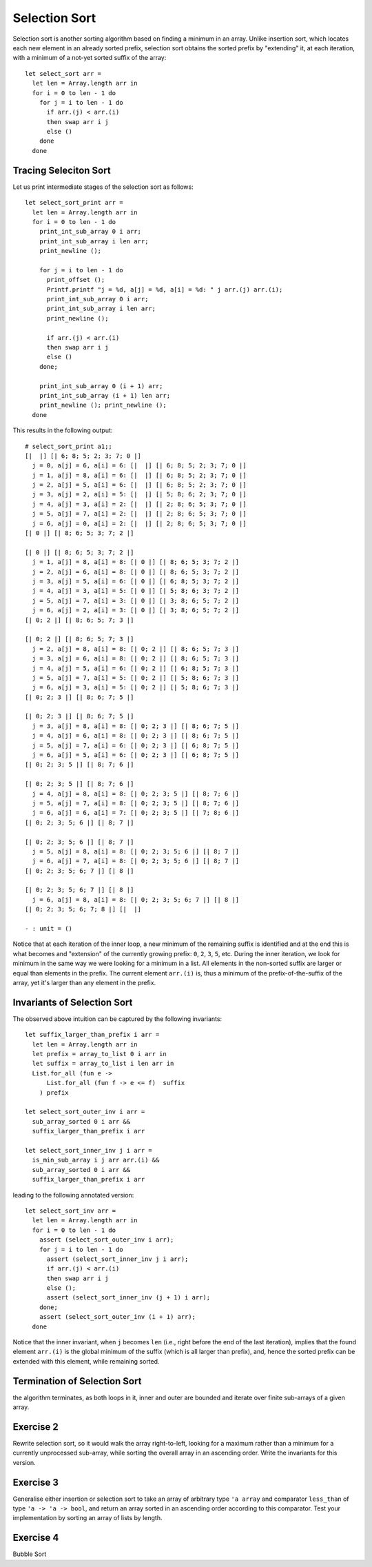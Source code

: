 .. -*- mode: rst -*-

Selection Sort
==============

Selection sort is another sorting algorithm based on finding a minimum
in an array. Unlike insertion sort, which locates each new element in
an already sorted prefix, selection sort obtains the sorted prefix by
"extending" it, at each iteration, with a minimum of a not-yet sorted
suffix of the array::

 let select_sort arr = 
   let len = Array.length arr in
   for i = 0 to len - 1 do
     for j = i to len - 1 do
       if arr.(j) < arr.(i)
       then swap arr i j
       else ()
     done
   done

Tracing Seleciton Sort
----------------------

Let us print intermediate stages of the selection sort as follows::

 let select_sort_print arr = 
   let len = Array.length arr in
   for i = 0 to len - 1 do
     print_int_sub_array 0 i arr; 
     print_int_sub_array i len arr;
     print_newline ();

     for j = i to len - 1 do
       print_offset ();
       Printf.printf "j = %d, a[j] = %d, a[i] = %d: " j arr.(j) arr.(i);
       print_int_sub_array 0 i arr;
       print_int_sub_array i len arr;
       print_newline ();

       if arr.(j) < arr.(i)
       then swap arr i j
       else ()
     done;

     print_int_sub_array 0 (i + 1) arr; 
     print_int_sub_array (i + 1) len arr;
     print_newline (); print_newline ();
   done

This results in the following output::

 # select_sort_print a1;;
 [|  |] [| 6; 8; 5; 2; 3; 7; 0 |] 
   j = 0, a[j] = 6, a[i] = 6: [|  |] [| 6; 8; 5; 2; 3; 7; 0 |] 
   j = 1, a[j] = 8, a[i] = 6: [|  |] [| 6; 8; 5; 2; 3; 7; 0 |] 
   j = 2, a[j] = 5, a[i] = 6: [|  |] [| 6; 8; 5; 2; 3; 7; 0 |] 
   j = 3, a[j] = 2, a[i] = 5: [|  |] [| 5; 8; 6; 2; 3; 7; 0 |] 
   j = 4, a[j] = 3, a[i] = 2: [|  |] [| 2; 8; 6; 5; 3; 7; 0 |] 
   j = 5, a[j] = 7, a[i] = 2: [|  |] [| 2; 8; 6; 5; 3; 7; 0 |] 
   j = 6, a[j] = 0, a[i] = 2: [|  |] [| 2; 8; 6; 5; 3; 7; 0 |] 
 [| 0 |] [| 8; 6; 5; 3; 7; 2 |] 

 [| 0 |] [| 8; 6; 5; 3; 7; 2 |] 
   j = 1, a[j] = 8, a[i] = 8: [| 0 |] [| 8; 6; 5; 3; 7; 2 |] 
   j = 2, a[j] = 6, a[i] = 8: [| 0 |] [| 8; 6; 5; 3; 7; 2 |] 
   j = 3, a[j] = 5, a[i] = 6: [| 0 |] [| 6; 8; 5; 3; 7; 2 |] 
   j = 4, a[j] = 3, a[i] = 5: [| 0 |] [| 5; 8; 6; 3; 7; 2 |] 
   j = 5, a[j] = 7, a[i] = 3: [| 0 |] [| 3; 8; 6; 5; 7; 2 |] 
   j = 6, a[j] = 2, a[i] = 3: [| 0 |] [| 3; 8; 6; 5; 7; 2 |] 
 [| 0; 2 |] [| 8; 6; 5; 7; 3 |] 

 [| 0; 2 |] [| 8; 6; 5; 7; 3 |] 
   j = 2, a[j] = 8, a[i] = 8: [| 0; 2 |] [| 8; 6; 5; 7; 3 |] 
   j = 3, a[j] = 6, a[i] = 8: [| 0; 2 |] [| 8; 6; 5; 7; 3 |] 
   j = 4, a[j] = 5, a[i] = 6: [| 0; 2 |] [| 6; 8; 5; 7; 3 |] 
   j = 5, a[j] = 7, a[i] = 5: [| 0; 2 |] [| 5; 8; 6; 7; 3 |] 
   j = 6, a[j] = 3, a[i] = 5: [| 0; 2 |] [| 5; 8; 6; 7; 3 |] 
 [| 0; 2; 3 |] [| 8; 6; 7; 5 |] 

 [| 0; 2; 3 |] [| 8; 6; 7; 5 |] 
   j = 3, a[j] = 8, a[i] = 8: [| 0; 2; 3 |] [| 8; 6; 7; 5 |] 
   j = 4, a[j] = 6, a[i] = 8: [| 0; 2; 3 |] [| 8; 6; 7; 5 |] 
   j = 5, a[j] = 7, a[i] = 6: [| 0; 2; 3 |] [| 6; 8; 7; 5 |] 
   j = 6, a[j] = 5, a[i] = 6: [| 0; 2; 3 |] [| 6; 8; 7; 5 |] 
 [| 0; 2; 3; 5 |] [| 8; 7; 6 |] 

 [| 0; 2; 3; 5 |] [| 8; 7; 6 |] 
   j = 4, a[j] = 8, a[i] = 8: [| 0; 2; 3; 5 |] [| 8; 7; 6 |] 
   j = 5, a[j] = 7, a[i] = 8: [| 0; 2; 3; 5 |] [| 8; 7; 6 |] 
   j = 6, a[j] = 6, a[i] = 7: [| 0; 2; 3; 5 |] [| 7; 8; 6 |] 
 [| 0; 2; 3; 5; 6 |] [| 8; 7 |] 

 [| 0; 2; 3; 5; 6 |] [| 8; 7 |] 
   j = 5, a[j] = 8, a[i] = 8: [| 0; 2; 3; 5; 6 |] [| 8; 7 |] 
   j = 6, a[j] = 7, a[i] = 8: [| 0; 2; 3; 5; 6 |] [| 8; 7 |] 
 [| 0; 2; 3; 5; 6; 7 |] [| 8 |] 

 [| 0; 2; 3; 5; 6; 7 |] [| 8 |] 
   j = 6, a[j] = 8, a[i] = 8: [| 0; 2; 3; 5; 6; 7 |] [| 8 |] 
 [| 0; 2; 3; 5; 6; 7; 8 |] [|  |] 

 - : unit = ()

Notice that at each iteration of the inner loop, a new minimum of the
remaining suffix is identified and at the end this is what becomes and
"extension" of the currently growing prefix: ``0``, ``2``, ``3``,
``5``, etc. During the inner iteration, we look for minimum in the
same way we were looking for a minimum in a list. All elements in the
non-sorted suffix are larger or equal than elements in the prefix. The
current element ``arr.(i)`` is, thus a minimum of the
prefix-of-the-suffix of the array, yet it's larger than any element in
the prefix.

Invariants of Selection Sort
----------------------------

The observed above intuition can be captured by the following
invariants::

 let suffix_larger_than_prefix i arr =
   let len = Array.length arr in
   let prefix = array_to_list 0 i arr in
   let suffix = array_to_list i len arr in
   List.for_all (fun e -> 
       List.for_all (fun f -> e <= f)  suffix
     ) prefix

 let select_sort_outer_inv i arr =
   sub_array_sorted 0 i arr &&
   suffix_larger_than_prefix i arr

 let select_sort_inner_inv j i arr = 
   is_min_sub_array i j arr arr.(i) &&
   sub_array_sorted 0 i arr &&
   suffix_larger_than_prefix i arr

leading to the following annotated version::

 let select_sort_inv arr = 
   let len = Array.length arr in
   for i = 0 to len - 1 do
     assert (select_sort_outer_inv i arr);
     for j = i to len - 1 do
       assert (select_sort_inner_inv j i arr);
       if arr.(j) < arr.(i)
       then swap arr i j
       else ();
       assert (select_sort_inner_inv (j + 1) i arr);
     done;
     assert (select_sort_outer_inv (i + 1) arr);
   done

Notice that the inner invariant, when ``j`` becomes ``len`` (i.e.,
right before the end of the last iteration), implies that the found
element ``arr.(i)`` is the global minimum of the suffix (which is all
larger than prefix), and, hence the sorted prefix can be extended with
this element, while remaining sorted.

Termination of Selection Sort
-----------------------------

the algorithm terminates, as both loops in it, inner and outer are
bounded and iterate over finite sub-arrays of a given array.

.. _exercise-selection-max: 

Exercise 2
----------

Rewrite selection sort, so it would walk the array right-to-left,
looking for a maximum rather than a minimum for a currently
unprocessed sub-array, while sorting the overall array in an ascending
order. Write the invariants for this version.

.. _exercise-generalised-sort: 

Exercise 3
----------

Generalise either insertion or selection sort to take an array of
arbitrary type ``'a array`` and comparator ``less_than`` of type ``'a
-> 'a -> bool``, and return an array sorted in an ascending order
according to this comparator. Test your implementation by sorting an
array of lists by length.

.. _exercise-bubble-sort: 

Exercise 4
----------

Bubble Sort
